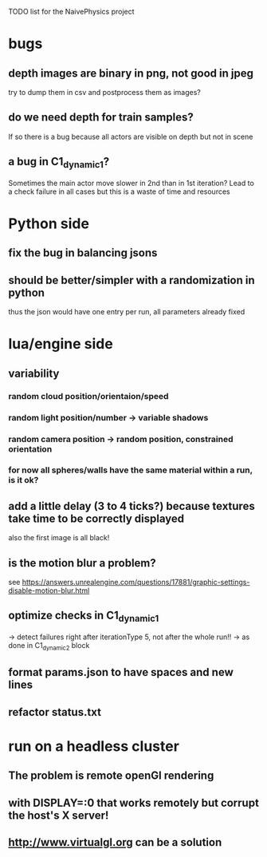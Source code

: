 TODO list for the NaivePhysics project

* bugs
** depth images are binary in png, not good in jpeg
   try to dump them in csv and postprocess them as images?
** do we need depth for train samples?
   If so there is a bug because all actors are visible on depth but not in scene
** a bug in C1_dynamic_1?
   Sometimes the main actor move slower in 2nd than in 1st iteration?
   Lead to a check failure in all cases but this is a waste of time
   and resources
* Python side
** fix the bug in balancing jsons
** should be better/simpler with a randomization in python
   thus the json would have one entry per run, all parameters already fixed
* lua/engine side
** variability
*** random cloud position/orientaion/speed
*** random light position/number -> variable shadows
*** random camera position -> random position, constrained orientation
*** for now all spheres/walls have the same material within a run, is it ok?
** add a little delay (3 to 4 ticks?) because textures take time to be correctly displayed
   also the first image is all black!
** is the motion blur a problem?
   see https://answers.unrealengine.com/questions/17881/graphic-settings-disable-motion-blur.html
** optimize checks in C1_dynamic_1
   -> detect failures right after iterationType 5, not after the whole run!!
   -> as done in C1_dynamic_2 block
** format params.json to have spaces and new lines
** refactor status.txt
* run on a headless cluster
** The problem is remote openGl rendering
** with DISPLAY=:0 that works remotely but corrupt the host's X server!
** http://www.virtualgl.org can be a solution
